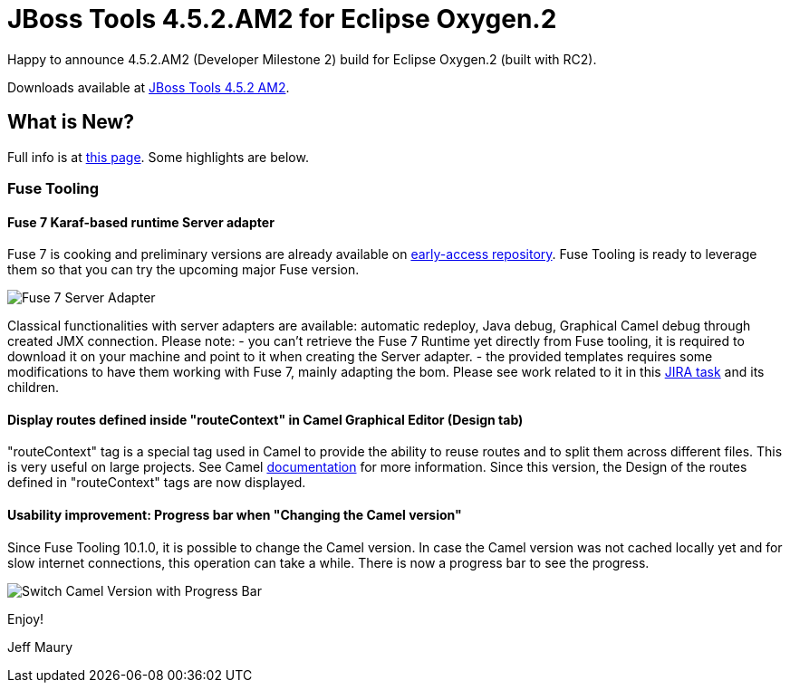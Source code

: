 = JBoss Tools 4.5.2.AM2 for Eclipse Oxygen.2
:page-layout: blog
:page-author: jeffmaury
:page-tags: [release, jbosstools, jbosscentral]
:page-date: 2017-12-12

Happy to announce 4.5.2.AM2 (Developer Milestone 2) build for Eclipse Oxygen.2 (built with RC2).

Downloads available at link:/downloads/jbosstools/oxygen/4.5.2.AM2.html[JBoss Tools 4.5.2 AM2].

== What is New?

Full info is at link:/documentation/whatsnew/jbosstools/4.5.2.AM2.html[this page]. Some highlights are below.

=== Fuse Tooling

==== Fuse 7 Karaf-based runtime Server adapter

Fuse 7 is cooking and preliminary versions are already available on http://origin-repository.jboss.org/nexus/content/groups/ea/org/jboss/fuse/jboss-fuse-karaf[early-access repository]. Fuse Tooling is ready to leverage them so that you can try the upcoming major Fuse version.

image::/documentation/whatsnew/fusetools/images/Fuse7-ServerAdapter.png[Fuse 7 Server Adapter]

Classical functionalities with server adapters are available: automatic redeploy, Java debug, Graphical Camel debug through created JMX connection.
Please note:
- you can't retrieve the Fuse 7 Runtime yet directly from Fuse tooling, it is required to download it on your machine and point to it when creating the Server adapter.
- the provided templates requires some modifications to have them working with Fuse 7, mainly adapting the bom. Please see work related to it in this https://issues.jboss.org/browse/FUSETOOLS-2578[JIRA task] and its children.


==== Display routes defined inside "routeContext" in Camel Graphical Editor (Design tab)

"routeContext" tag is a special tag used in Camel to provide the ability to reuse routes and to split them across different files. This is very useful on large projects. See Camel http://camel.apache.org/how-do-i-import-routes-from-other-xml-files.html[documentation] for more information.
Since this version, the Design of the routes defined in "routeContext" tags are now displayed.

==== Usability improvement: Progress bar when "Changing the Camel version"

Since Fuse Tooling 10.1.0, it is possible to change the Camel version. In case the Camel version was not cached locally yet and for slow internet connections, this operation can take a while. There is now a progress bar to see the progress.

image::/documentation/whatsnew/fusetools/images/switchCamelVersionWithProgressBar.png[Switch Camel Version with Progress Bar]


Enjoy!

Jeff Maury
